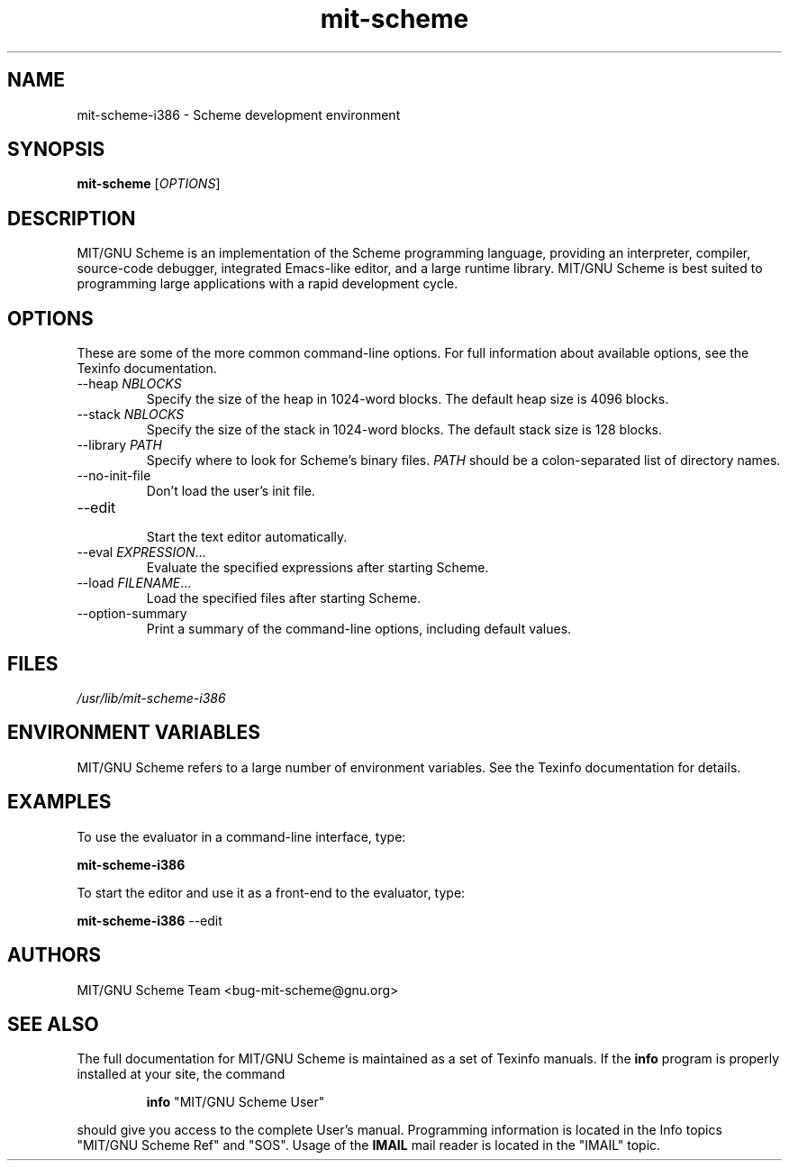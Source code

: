 .TH "mit\-scheme" "1" "9.0" "MIT/GNU Scheme Team" ""
.SH "NAME"
.LP
mit-scheme-i386 \- Scheme development environment
.SH "SYNOPSIS"
.LP 
.B mit\-scheme
.RI [ OPTIONS ]
.br 
.SH "DESCRIPTION"
.LP 
MIT/GNU Scheme is an implementation of the Scheme programming
language, providing an interpreter, compiler, source\-code debugger,
integrated Emacs\-like editor, and a large runtime library.  MIT/GNU
Scheme is best suited to programming large applications with a rapid
development cycle.
.SH "OPTIONS"
.LP 
These are some of the more common command\-line options.  For full
information about available options, see the Texinfo documentation.
.TP 
.RI \-\-heap " NBLOCKS"
.br 
Specify the size of the heap in 1024\-word blocks.
The default heap size is 4096 blocks.
.TP 
.RI \-\-stack " NBLOCKS"
.br 
Specify the size of the stack in 1024\-word blocks.
The default stack size is 128 blocks.
.TP 
.RI \-\-library " PATH"
.br 
Specify where to look for Scheme's binary files.
.I PATH
should be a colon\-separated list of directory names.
.TP 
\-\-no\-init\-file
.br 
Don't load the user's init file.
.TP 
\-\-edit
.br 
Start the text editor automatically.
.TP 
.RI \-\-eval " EXPRESSION" ...
.br 
Evaluate the specified expressions after starting Scheme.
.TP 
.RI \-\-load " FILENAME" ...
.br 
Load the specified files after starting Scheme.
.TP 
\-\-option\-summary
.br 
Print a summary of the command\-line options, including default values.
.SH "FILES"
.LP 
\fI/usr/lib/mit\-scheme-i386\fP 
.SH "ENVIRONMENT VARIABLES"
.LP 
MIT/GNU Scheme refers to a large number of environment variables.  See
the Texinfo documentation for details.
.SH "EXAMPLES"
.LP 
To use the evaluator in a command-line interface, type:
.LP 
.B mit\-scheme-i386
.LP 
To start the editor and use it as a front-end to the evaluator, type:
.LP 
.B mit\-scheme-i386
\-\-edit
.SH "AUTHORS"
.LP 
MIT/GNU Scheme Team <bug\-mit\-scheme@gnu.org>
.SH "SEE ALSO"
.LP
The full documentation for MIT/GNU Scheme is maintained as a set of
Texinfo manuals.
If the
.B info
program is properly installed at your site, the command
.IP
.B info
"MIT/GNU Scheme User"
.PP
should give you access to the complete User's manual.  Programming
information is located in the Info topics "MIT/GNU Scheme Ref" and
"SOS".  Usage of the
.B IMAIL
mail reader is located in the "IMAIL" topic.
